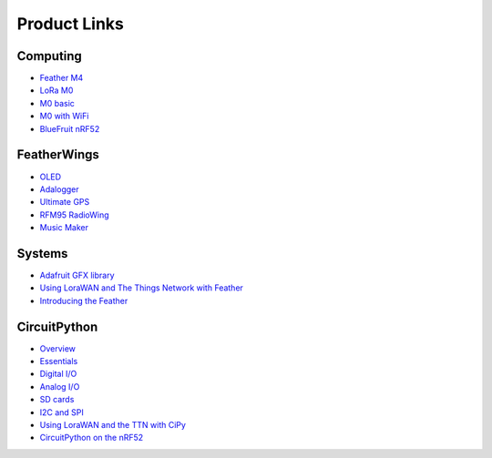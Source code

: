 Product Links
=============

Computing
---------

-  `Feather
   M4 <https://learn.adafruit.com/adafruit-feather-m4-express-atsamd51/>`__
-  `LoRa
   M0 <https://learn.adafruit.com/adafruit-feather-m0-radio-with-lora-radio-module/>`__
-  `M0
   basic <https://learn.adafruit.com/adafruit-feather-m0-basic-proto>`__
- `M0 with WiFi <https://learn.adafruit.com/adafruit-feather-m0-wifi-atwinc1500/>`__
-  `BlueFruit
   nRF52 <https://learn.adafruit.com/bluefruit-nrf52-feather-learning-guide/>`__

FeatherWings
------------

-  `OLED <https://learn.adafruit.com/adafruit-oled-featherwing/>`__
-  `Adalogger <https://learn.adafruit.com/adafruit-adalogger-featherwing/>`__
-  `Ultimate
   GPS <https://learn.adafruit.com/adafruit-ultimate-gps-featherwing/>`__
-  `RFM95 RadioWing <https://learn.adafruit.com/radio-featherwing/>`__
-  `Music
   Maker <https://learn.adafruit.com/adafruit-music-maker-featherwing/>`__

Systems
-------

-  `Adafruit GFX library <https://learn.adafruit.com/adafruit-gfx-graphics-library/>`__
-  `Using LoraWAN and The Things Network with
   Feather <https://learn.adafruit.com/the-things-network-for-feather/>`__
-  `Introducing the
   Feather <https://learn.adafruit.com/adafruit-feather/>`__

CircuitPython
-------------

-  `Overview <https://learn.adafruit.com/welcome-to-circuitpython/>`__
-  `Essentials <https://learn.adafruit.com/circuitpython-essentials/>`__
-  `Digital
   I/O <https://learn.adafruit.com/circuitpython-digital-inputs-and-outputs>`__
-  `Analog
   I/O <https://learn.adafruit.com/circuitpython-basics-analog-inputs-and-outputs/>`__
-  `SD
   cards <https://learn.adafruit.com/micropython-hardware-sd-cards/>`__
-  `I2C and
   SPI <https://learn.adafruit.com/circuitpython-basics-i2c-and-spi/>`__
-  `Using LoraWAN and the TTN with
   CiPy <https://learn.adafruit.com/using-lorawan-and-the-things-network-with-circuitpython/>`__
-  `CircuitPython on the
   nRF52 <https://learn.adafruit.com/circuitpython-on-the-nrf52/>`__

